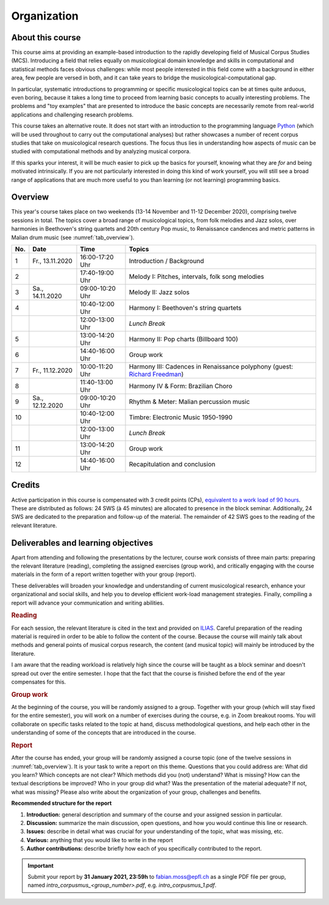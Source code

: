 Organization
============

About this course
-----------------

This course aims at providing an example-based introduction to the rapidly developing field of Musical Corpus Studies (MCS).
Introducing a field that relies equally on musicological domain knowledge and skills in computational and statistical methods 
faces obvious challenges: while most people interested in this field come with a background in either area,
few people are versed in both, and it can take years to bridge the musicological-computational gap. 

In particular, systematic introductions to programming or specific musicological topics can be at times quite arduous, even boring,
because it takes a long time to proceed from learning basic concepts to acually interesting problems. 
The problems and "toy examples" that are presented to introduce the basic concepts are necessarily remote from 
real-world applications and challenging research problems. 

This course takes an alternative route. 
It does not start with an introduction to the programming language `Python <http://python.org/>`_
(which will be used throughout to carry out the computational analyses)
but rather showcases a number of recent corpus studies that take on musicological research questions. 
The focus thus lies in understanding how aspects of music can be studied with computational methods 
and by analyzing musical corpora. 

If this sparks your interest, it will be much easier to pick up the basics for yourself,
knowing what they are *for* and being motivated intrinsically. 
If you are not particularly interested in doing this kind of work yourself, 
you will still see a broad range of applications that are much more useful to you than 
learning (or not learning) programming basics.



Overview
--------

This year's course takes place on two weekends (13-14 November and 11-12 December 2020), 
comprising twelve sessions in total. The topics cover a broad range of musicological topics, 
from folk melodies and Jazz solos, over harmonies in Beethoven's string 
quartets and 20th century Pop music, to Renaissance candences 
and metric patterns in Malian drum music (see :numref:`tab_overview`).

.. 10 15 15 60 

.. |br| raw:: html

    <br>

.. list-table:: 
   :header-rows: 1
   :widths: auto
   :name: tab_overview

   * - No.
     - Date
     - Time
     - Topics
   * - 1
     - Fr., 13.11.2020 
     - 16:00-17:20 Uhr
     - Introduction / Background
   * - 2
     - 
     - 17:40-19:00 Uhr
     - Melody I: Pitches, intervals, folk song melodies
   * - 3
     - Sa., 14.11.2020 
     - 09:00-10:20 Uhr
     - Melody II: Jazz solos
   * - 4
     -
     - 10:40-12:00 Uhr
     - Harmony I: Beethoven's string quartets
   * - 
     - 
     - 12:00-13:00 Uhr
     - *Lunch Break*
   * - 5
     - 
     - 13:00-14:20 Uhr
     - Harmony II: Pop charts (Billboard 100)
   * - 6 
     - 
     - 14:40-16:00 Uhr
     - Group work
   * - 7 
     - Fr., 11.12.2020 
     - 10:00-11:20 Uhr
     - Harmony III: Cadences in Renaissance polyphony (guest: `Richard Freedman <https://www.haverford.edu/users/rfreedma>`_)
   * - 8
     - 
     - 11:40-13:00 Uhr
     - Harmony IV & Form: Brazilian Choro
   * - 9 
     - Sa., 12.12.2020 
     - 09:00-10:20 Uhr
     - Rhythm & Meter: Malian percussion music
   * - 10
     - 
     - 10:40-12:00 Uhr
     - Timbre: Electronic Music 1950-1990
   * - 
     - 
     - 12:00-13:00 Uhr
     - *Lunch Break*
   * - 11 
     - 
     - 13:00-14:20 Uhr
     - Group work
   * - 12 
     - 
     - 14:40-16:00 Uhr
     - Recapitulation and conclusion

Credits
-------

Active participation in this course is compensated with 3 credit points (CPs), 
`equivalent to a work load of 90 hours <https://verwaltung.uni-koeln.de/abteilung21/content/studienangebot/studiengaenge_u__abschluesse/bachelor__und_masterstudiengaenge/index_ger.html>`_.
These are distributed as follows: 24 SWS (à 45 minutes) are allocated to presence in the block seminar.
Additionally, 24 SWS are dedicated to the preparation and follow-up of the material. 
The remainder of 42 SWS goes to the reading of the relevant literature.
  
Deliverables and learning objectives 
------------------------------------

Apart from attending and following the presentations by the lecturer, 
course work consists of three main parts: preparing the relevant literature (reading), 
completing the assigned exercises (group work), and critically engaging with the course materials
in the form of a report written together with your group (report).

These deliverables will broaden your knowledge and understanding of current musicological research, 
enhance your organizational and social skills, and help you to develop efficient work-load management strategies.
Finally, compiling a report will advance your communication and writing abilities.

.. rubric:: Reading

For each session, the relevant literature is cited in the text and provided on 
`ILIAS <https://www.ilias.uni-koeln.de/ilias/goto_uk_crs_3528627.html>`_. 
Careful preparation of the reading material is required in order to be able to follow the content of the course.
Because the course will mainly talk about methods and general points of musical corpus research,
the content (and musical topic) will mainly be introduced by the literature. 

I am aware that the reading workload is relatively high since the course will be taught as a block seminar
and doesn't spread out over the entire semester. I hope that the fact that the course is finished before the 
end of the year compensates for this.

.. rubric:: Group work

At the beginning of the course, you will be randomly assigned to a group. 
Together with your group (which will stay fixed for the entire semester), 
you will work on a number of exercises during the course, e.g. in Zoom breakout rooms. 
You will collaborate on specific tasks related to the topic at hand, discuss methodological questions, 
and help each other in the understanding of some of the concepts that are introduced in the course.

.. rubric:: Report

After the course has ended, your group will be randomly assigned a course topic (one of the twelve sessions in :numref:`tab_overview`). 
It is your task to write a report on this theme. Questions that you could address are: 
What did you learn? Which concepts are not clear? Which methods did you (not) understand? 
What is missing? How can the textual descriptions be improved? Who in your group did what? 
Was the presentation of the material adequate? If not, what was missing? 
Please also write about the organization of your group, challenges and benefits. 

.. - create issues on GitHub
.. - writing academic reviews

**Recommended structure for the report**

#. **Introduction:** general description and summary of the course and your assigned session in particular. 
#. **Discussion:** summarize the main discussion, open questions, and how you would continue this line or research.
#. **Issues:** describe in detail what was crucial for your understanding of the topic, what was missing, etc.
#. **Various:** anything that you would like to write in the report 
#. **Author contributions:** describe briefly how each of you specifically contributed to the report.

.. important::
   Submit your report by **31 January 2021, 23:59h** to `fabian.moss@epfl.ch <mailto:fabian.moss@epfl.ch>`_ 
   as a single PDF file per group, named `intro_corpusmus_<group_number>.pdf`, e.g. `intro_corpusmus_1.pdf`. 